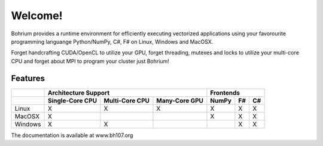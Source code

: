 ========
Welcome!
========

Bohrium provides a runtime environment for efficiently executing vectorized applications using your favorourite programming languange Python/NumPy, C#, F# on Linux, Windows and MacOSX.

Forget handcrafting CUDA/OpenCL to utilize your GPU, forget threading, mutexes and locks to utilize your multi-core CPU and forget about MPI to program your cluster just Bohrium!

Features
--------

+-----------+-----------------+----------------+---------------+-------+----+----+
|           | Architecture Support                             | Frontends       |
+-----------+-----------------+----------------+---------------+-------+----+----+
|           | Single-Core CPU | Multi-Core CPU | Many-Core GPU | NumPy | F# | C# |
+===========+=================+================+===============+=======+====+====+
| Linux     | X               | X              | X             | X     | X  | X  |
+-----------+-----------------+----------------+---------------+-------+----+----+
| MacOSX    | X               |                |               | X     | X  | X  |
+-----------+-----------------+----------------+---------------+-------+----+----+
| Windows   | X               | X              |               |       | X  | X  |
+-----------+-----------------+----------------+---------------+-------+----+----+

The documentation is available at www.bh107.org
